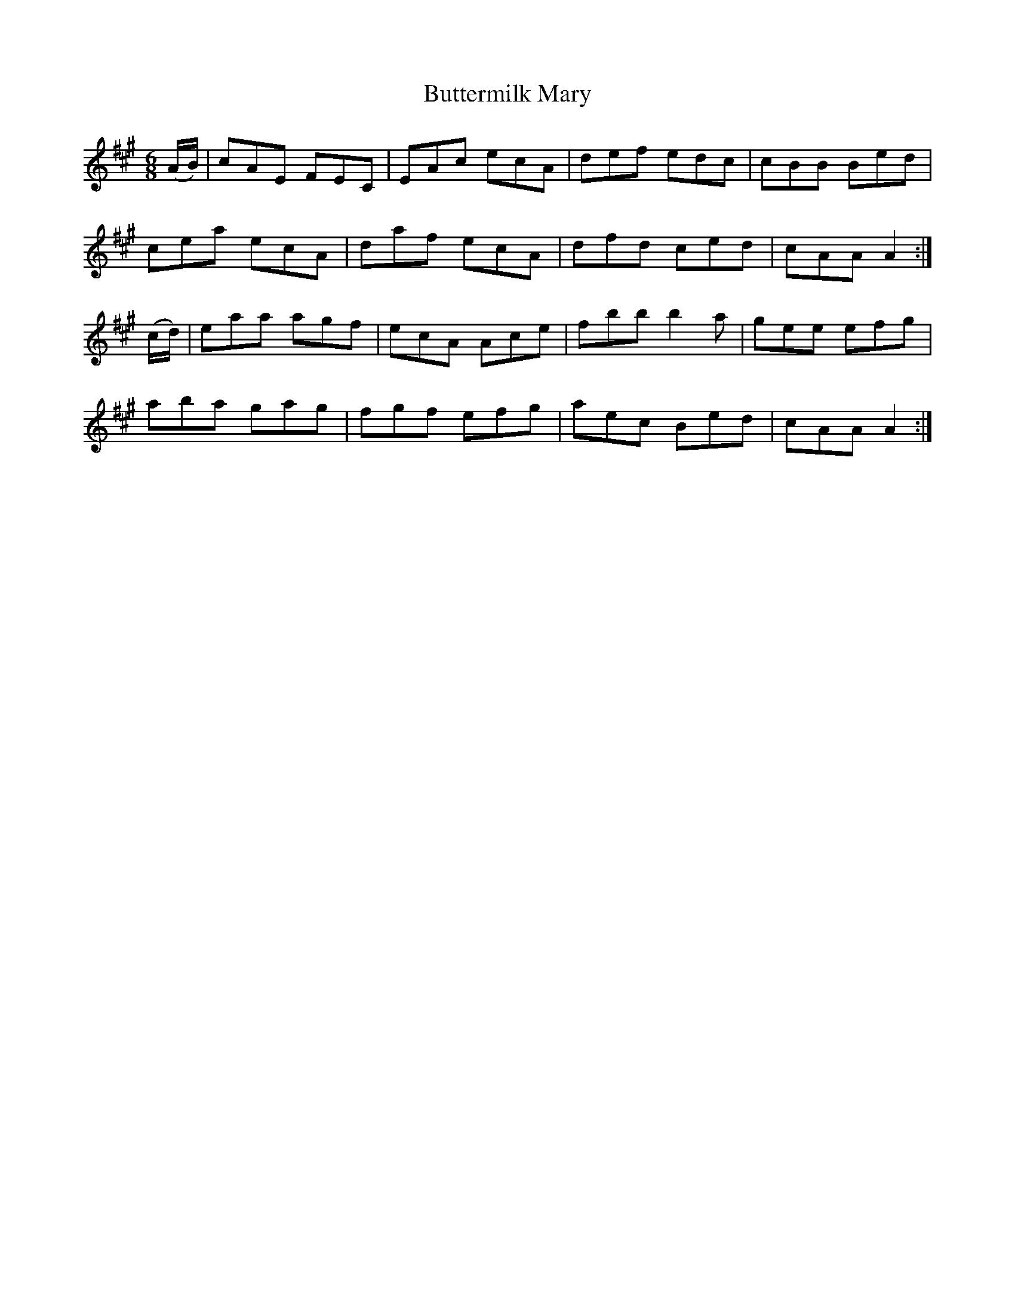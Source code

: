 X:1002
T:Buttermilk Mary
B:O'Neill's 1002
M:6/8
L:1/8
K:A
(A/B/)|cAE FEC|EAc ecA|def edc|cBB Bed|
cea ecA|daf ecA|dfd ced|cAA A2:|
(c/d/)|eaa agf|ecA Ace|fbb b2a|gee efg|
aba gag|fgf efg|aec Bed|cAA A2:|

